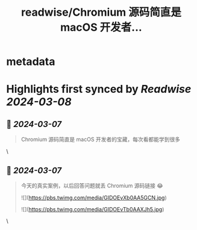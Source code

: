 :PROPERTIES:
:title: readwise/Chromium 源码简直是 macOS 开发者...
:END:


* metadata
:PROPERTIES:
:author: [[unixzii on Twitter]]
:full-title: "Chromium 源码简直是 macOS 开发者..."
:category: [[tweets]]
:url: https://twitter.com/unixzii/status/1765399111619285144
:image-url: https://pbs.twimg.com/profile_images/1662772448696365056/m4N0QjDP.jpg
:END:

* Highlights first synced by [[Readwise]] [[2024-03-08]]
** 📌 [[2024-03-07]]
#+BEGIN_QUOTE
Chromium 源码简直是 macOS 开发者的宝藏，每次看都能学到很多 
#+END_QUOTE\
** 📌 [[2024-03-07]]
#+BEGIN_QUOTE
今天的真实案例，以后回答问题就丢 Chromium 源码链接 😂 

![](https://pbs.twimg.com/media/GIDOEvXb0AA5GCN.jpg) 

![](https://pbs.twimg.com/media/GIDOEvTb0AAXJh5.jpg) 
#+END_QUOTE\